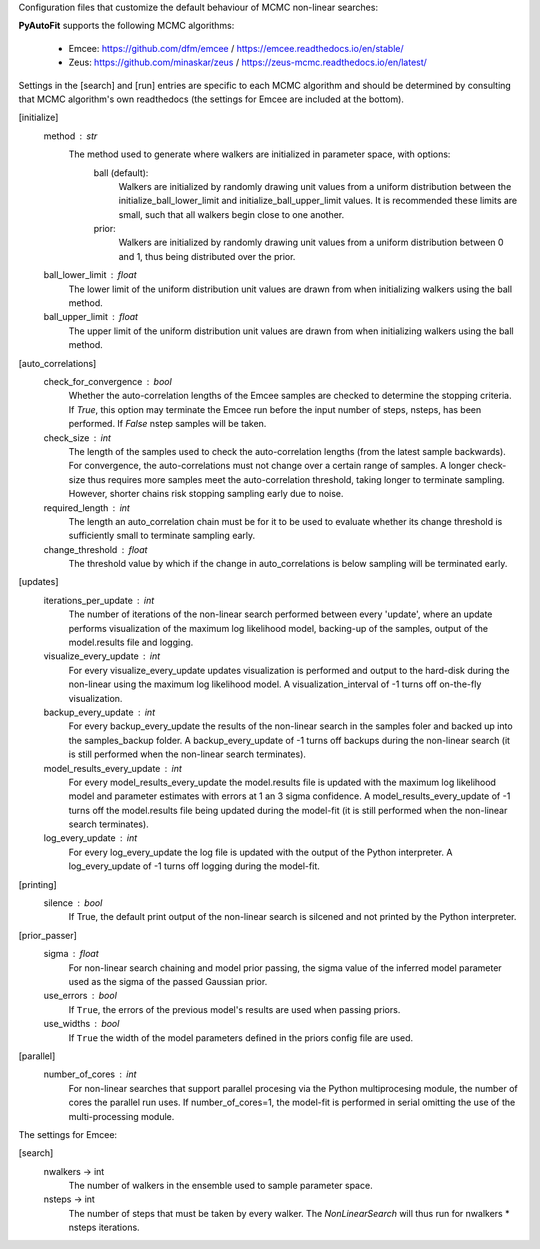Configuration files that customize the default behaviour of MCMC non-linear searches:

**PyAutoFit** supports the following MCMC algorithms:

 - Emcee: https://github.com/dfm/emcee / https://emcee.readthedocs.io/en/stable/
 - Zeus: https://github.com/minaskar/zeus / https://zeus-mcmc.readthedocs.io/en/latest/

Settings in the [search] and [run] entries are specific to each MCMC algorithm and should be determined by consulting
that MCMC algorithm's own readthedocs (the settings for Emcee are included at the bottom).


[initialize]
    method : str
        The method used to generate where walkers are initialized in parameter space, with options:
            ball (default):
                Walkers are initialized by randomly drawing unit values from a uniform distribution between the
                initialize_ball_lower_limit and initialize_ball_upper_limit values. It is recommended these limits are
                small, such that all walkers begin close to one another.
            prior:
                Walkers are initialized by randomly drawing unit values from a uniform distribution between 0 and 1,
                thus being distributed over the prior.
    ball_lower_limit : float
        The lower limit of the uniform distribution unit values are drawn from when initializing walkers using the
        ball method.
    ball_upper_limit : float
        The upper limit of the uniform distribution unit values are drawn from when initializing walkers using the
        ball method.


[auto_correlations]
    check_for_convergence : bool
        Whether the auto-correlation lengths of the Emcee samples are checked to determine the stopping criteria.
        If `True`, this option may terminate the Emcee run before the input number of steps, nsteps, has
        been performed. If `False` nstep samples will be taken.
    check_size : int
        The length of the samples used to check the auto-correlation lengths (from the latest sample backwards).
        For convergence, the auto-correlations must not change over a certain range of samples. A longer check-size
        thus requires more samples meet the auto-correlation threshold, taking longer to terminate sampling.
        However, shorter chains risk stopping sampling early due to noise.
    required_length : int
        The length an auto_correlation chain must be for it to be used to evaluate whether its change threshold is
        sufficiently small to terminate sampling early.
    change_threshold : float
        The threshold value by which if the change in auto_correlations is below sampling will be terminated early.


[updates]
   iterations_per_update : int
        The number of iterations of the non-linear search performed between every 'update', where an update performs
        visualization of the maximum log likelihood model, backing-up of the samples, output of the model.results
        file and logging.
   visualize_every_update : int
        For every visualize_every_update updates visualization is performed and output to the hard-disk during the
        non-linear using the maximum log likelihood model. A visualization_interval of -1 turns off on-the-fly
        visualization.
   backup_every_update : int
        For every backup_every_update the results of the non-linear search in the samples foler and backed up into the
        samples_backup folder. A backup_every_update of -1 turns off backups during the non-linear search (it is still
        performed when the non-linear search terminates).
   model_results_every_update : int
        For every model_results_every_update the model.results file is updated with the maximum log likelihood model
        and parameter estimates with errors at 1 an 3 sigma confidence. A model_results_every_update of -1 turns off
        the model.results file being updated during the model-fit (it is still performed when the non-linear search
        terminates).
   log_every_update : int
        For every log_every_update the log file is updated with the output of the Python interpreter. A
        log_every_update of -1 turns off logging during the model-fit.


[printing]
    silence : bool
        If True, the default print output of the non-linear search is silcened and not printed by the Python
        interpreter.


[prior_passer]
    sigma : float
        For non-linear search chaining and model prior passing, the sigma value of the inferred model parameter used
        as the sigma of the passed Gaussian prior.
    use_errors : bool
        If ``True``, the errors of the previous model's results are used when passing priors.
    use_widths : bool
        If ``True`` the width of the model parameters defined in the priors config file are used.


[parallel]
    number_of_cores : int
        For non-linear searches that support parallel procesing via the Python multiprocesing module, the number of
        cores the parallel run uses. If number_of_cores=1, the model-fit is performed in serial omitting the use
        of the multi-processing module.


The settings for Emcee:

[search]
    nwalkers -> int
        The number of walkers in the ensemble used to sample parameter space.
    nsteps -> int
        The number of steps that must be taken by every walker. The `NonLinearSearch` will thus run for nwalkers *
        nsteps iterations.